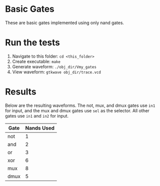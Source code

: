 * Basic Gates
These are basic gates implemented using only nand gates.

* Run the tests
1. Navigate to this folder: =cd <this_folder>=
2. Create executable: =make=
3. Generate waveform: =./obj_dir/Vmy_gates=
4. View waveform: =gtkwave obj_dir/trace.vcd=

* Results
Below are the resulting waveforms.
The not, mux, and dmux gates use =in1= for input, and the mux and dmux gates use =sel= as the selector.
All other gates use =in1= and =in2= for input.

[[file:result.png]]

| Gate | Nands Used |
|------+------------|
| not  |          1 |
| and  |          2 |
| or   |          3 |
| xor  |          6 |
| mux  |          8 |
| dmux |          5 |
